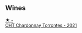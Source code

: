 
** Wines

#+begin_export html
<div class="flex-container">
  <a class="flex-item flex-item-left" href="/wines/cd0eb8ce-b498-4518-836c-206f4db1367b.html">
    <img class="flex-bottle" src="/images/cd/0eb8ce-b498-4518-836c-206f4db1367b/2023-01-16-16-50-37-IMG-4376@512.webp"></img>
    <section class="h">★ -</section>
    <section class="h text-bolder">CHT Chardonnay Torrontes - 2021</section>
  </a>

</div>
#+end_export

